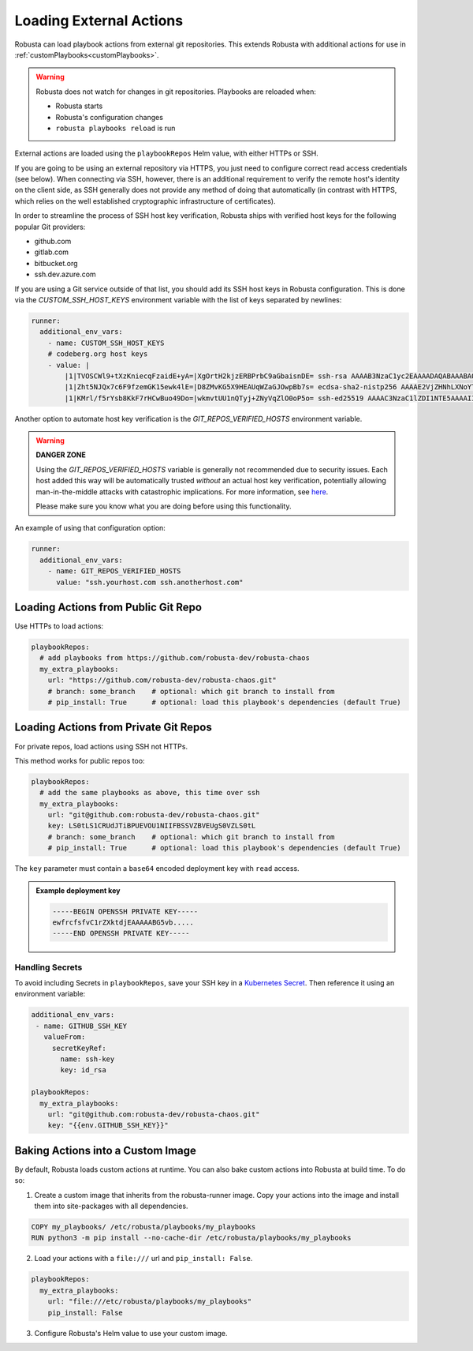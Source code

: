 Loading External Actions
^^^^^^^^^^^^^^^^^^^^^^^^^^^^^^^^^^

Robusta can load playbook actions from external git repositories. This extends Robusta with additional actions for
use in :ref:`customPlaybooks<customPlaybooks>`.

.. warning::

    Robusta does not watch for changes in git repositories. Playbooks are reloaded when:

    * Robusta starts
    * Robusta's configuration changes
    * ``robusta playbooks reload`` is run

External actions are loaded using the ``playbookRepos`` Helm value, with either HTTPs or SSH.

If you are going to be using an external repository via HTTPS, you just need to configure
correct read access credentials (see below). When connecting via SSH, however, there is an
additional requirement to verify the remote host's identity on the client side, as SSH
generally does not provide any method of doing that automatically (in contrast with HTTPS,
which relies on the well established cryptographic infrastructure of certificates).

In order to streamline the process of SSH host key verification, Robusta ships with verified
host keys for the following popular Git providers:

* github.com
* gitlab.com
* bitbucket.org
* ssh.dev.azure.com

If you are using a Git service outside of that list, you should add its SSH host keys in Robusta
configuration. This is done via the `CUSTOM_SSH_HOST_KEYS` environment variable with the list
of keys separated by newlines:

.. code-block:: yaml

    runner:
      additional_env_vars:
        - name: CUSTOM_SSH_HOST_KEYS
        # codeberg.org host keys
        - value: |
            |1|TVOSCWl9+tXzKniecqFzaidE+yA=|XgOrtH2kjzERBPrbC9aGbaisnDE= ssh-rsa AAAAB3NzaC1yc2EAAAADAQABAAABAQC8hZi7K1/2E2uBX8gwPRJAHvRAob+3Sn+y2hxiEhN0buv1igjYFTgFO2qQD8vLfU/HT/P/rqvEeTvaDfY1y/vcvQ8+YuUYyTwE2UaVU5aJv89y6PEZBYycaJCPdGIfZlLMmjilh/Sk8IWSEK6dQr+g686lu5cSWrFW60ixWpHpEVB26eRWin3lKYWSQGMwwKv4LwmW3ouqqs4Z4vsqRFqXJ/eCi3yhpT+nOjljXvZKiYTpYajqUC48IHAxTWugrKe1vXWOPxVXXMQEPsaIRc2hpK+v1LmfB7GnEGvF1UAKnEZbUuiD9PBEeD5a1MZQIzcoPWCrTxipEpuXQ5Tni4mN
            |1|Zht5NJQx7c6F9fzemGK15ewk4lE=|D8ZMvKG5X9HEAUqWZaGJOwpBb7s= ecdsa-sha2-nistp256 AAAAE2VjZHNhLXNoYTItbmlzdHAyNTYAAAAIbmlzdHAyNTYAAABBBL2pDxWr18SoiDJCGZ5LmxPygTlPu+cCKSkpqkvCyQzl5xmIMeKNdfdBpfbCGDPoZQghePzFZkKJNR/v9Win3Sc=
            |1|KMrl/f5rYsb8KkF7rHCwBuo49Do=|wkmvtUU1nQTyj+ZNyVqZlO0oP5o= ssh-ed25519 AAAAC3NzaC1lZDI1NTE5AAAAIIVIC02vnjFyL+I4RHfvIGNtOgJMe769VTF1VR4EB3ZB

Another option to automate host key verification is the `GIT_REPOS_VERIFIED_HOSTS` environment
variable.

.. warning::

    **DANGER ZONE**

    Using the `GIT_REPOS_VERIFIED_HOSTS` variable is generally not recommended due to
    security issues. Each host added this way will be automatically trusted *without*
    an actual host key verification, potentially allowing man-in-the-middle attacks with
    catastrophic implications. For more information, see
    `here <https://www.ssh.com/academy/attack/man-in-the-middle>`_.

    Please make sure you know what you are doing before using this functionality.

An example of using that configuration option:

.. code-block:: yaml

    runner:
      additional_env_vars:
        - name: GIT_REPOS_VERIFIED_HOSTS
          value: "ssh.yourhost.com ssh.anotherhost.com"

Loading Actions from Public Git Repo
------------------------------------------

Use HTTPs to load actions:

.. code-block:: yaml

    playbookRepos:
      # add playbooks from https://github.com/robusta-dev/robusta-chaos
      my_extra_playbooks:
        url: "https://github.com/robusta-dev/robusta-chaos.git"
        # branch: some_branch    # optional: which git branch to install from
        # pip_install: True      # optional: load this playbook's dependencies (default True)

Loading Actions from Private Git Repos
-----------------------------------------

For private repos, load actions using SSH not HTTPs.

This method works for public repos too:

.. code-block:: yaml

    playbookRepos:
      # add the same playbooks as above, this time over ssh
      my_extra_playbooks:
        url: "git@github.com:robusta-dev/robusta-chaos.git"
        key: LS0tLS1CRUdJTiBPUEVOU1NIIFBSSVZBVEUgS0VZLS0tL
        # branch: some_branch    # optional: which git branch to install from
        # pip_install: True      # optional: load this playbook's dependencies (default True)


The ``key`` parameter must contain a ``base64`` encoded deployment key with ``read`` access.

.. admonition:: Example deployment key

     .. code-block:: yaml

        -----BEGIN OPENSSH PRIVATE KEY-----
        ewfrcfsfvC1rZXktdjEAAAAABG5vb.....
        -----END OPENSSH PRIVATE KEY-----


Handling Secrets
*******************

To avoid including Secrets in ``playbookRepos``, save your SSH key in a
`Kubernetes Secret <https://kubernetes.io/docs/concepts/configuration/secret/>`_.
Then reference it using an environment variable:

.. code-block:: yaml

    additional_env_vars:
     - name: GITHUB_SSH_KEY
       valueFrom:
         secretKeyRef:
           name: ssh-key
           key: id_rsa

    playbookRepos:
      my_extra_playbooks:
        url: "git@github.com:robusta-dev/robusta-chaos.git"
        key: "{{env.GITHUB_SSH_KEY}}"

Baking Actions into a Custom Image
--------------------------------------

By default, Robusta loads custom actions at runtime. You can also bake custom actions into Robusta at build time. To do so:

1. Create a custom image that inherits from the robusta-runner image. Copy your actions into the image and install them into site-packages with all dependencies.

.. code-block::

    COPY my_playbooks/ /etc/robusta/playbooks/my_playbooks
    RUN python3 -m pip install --no-cache-dir /etc/robusta/playbooks/my_playbooks

2. Load your actions with a ``file:///`` url and ``pip_install: False``.

.. code-block:: yaml

    playbookRepos:
      my_extra_playbooks:
        url: "file:///etc/robusta/playbooks/my_playbooks"
        pip_install: False

3. Configure Robusta's Helm value to use your custom image.
